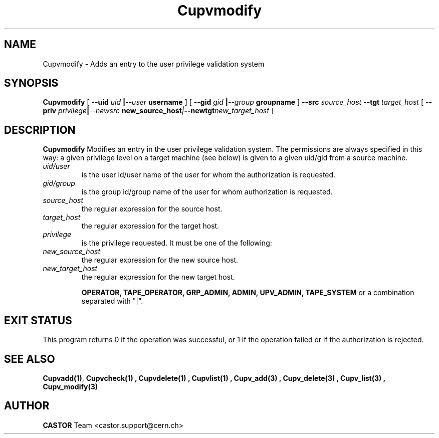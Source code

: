 .\" @(#)$RCSfile: Cupvmodify.man,v $ $Revision: 1.3 $ $Date: 2002/10/16 08:05:39 $ CERN IT-DS/HSM Ben Couturier
.\" Copyright (C) 2002 by CERN/IT/DS/HSM
.\" All rights reserved
.\" 
.TH "Cupvmodify" "1" "$Date: 2002/10/16 08:05:39 $" "CASTOR" "UPV Administrator commands"
.SH "NAME"
Cupvmodify \- Adds an entry to the user privilege validation system
.SH "SYNOPSIS"
.B Cupvmodify
[
.BI \-\-uid " uid " | \-\-user " username"
] [
.BI \-\-gid " gid " | \-\-group " groupname"
]
.BI \-\-src " source_host"
.BI \-\-tgt " target_host"
[
.BI \-\-priv " privilege" | \-\-newsrc " new_source_host" | \-\-newtgt "new_target_host" 
]

.SH "DESCRIPTION"
.B Cupvmodify
Modifies an entry in the user privilege validation system. The permissions are always specified in this way: a given privilege level on a target machine (see below) is given  to a given uid/gid from a source machine.
.TP 
.I uid/user
is the user id/user name of the user for whom the authorization is requested.
.TP 
.I gid/group
is the group id/group name of the user for whom authorization is requested.
.TP 
.I source_host
the regular expression for the source host.
.TP 
.I target_host
the regular expression for the target host.
.TP 
.I privilege
is the privilege requested. It must be one of the following:
.TP 
.I new_source_host
the regular expression for the new source host.
.TP 
.I new_target_host
the regular expression for the new target host.
.IP 
.BR OPERATOR, 
.BR TAPE_OPERATOR, 
.BR GRP_ADMIN, 
.BR ADMIN, 
.BR UPV_ADMIN, 
.BR TAPE_SYSTEM 
or a combination separated with "|".
.SH "EXIT STATUS"
This program returns 0 if the operation was successful, or 1 if the operation
failed or if the authorization is rejected. 
.SH "SEE ALSO"
.BR Cupvadd(1) , 
.B Cupvcheck(1) ,
.B Cupvdelete(1) ,
.B Cupvlist(1) ,
.B Cupv_add(3) ,
.B Cupv_delete(3) ,
.B Cupv_list(3) ,
.B Cupv_modify(3)
.SH "AUTHOR"
\fBCASTOR\fP Team <castor.support@cern.ch>
